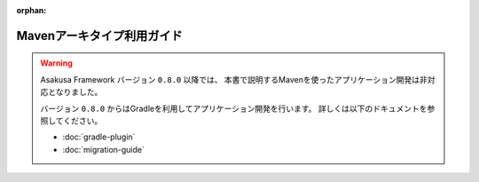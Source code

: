 :orphan:

===========================
Mavenアーキタイプ利用ガイド
===========================

..  warning::
    Asakusa Framework バージョン ``0.8.0`` 以降では、
    本書で説明するMavenを使ったアプリケーション開発は非対応となりました。
    
    バージョン ``0.8.0`` からはGradleを利用してアプリケーション開発を行います。
    詳しくは以下のドキュメントを参照してください。
    
    * :doc:`gradle-plugin`
    * :doc:`migration-guide`
